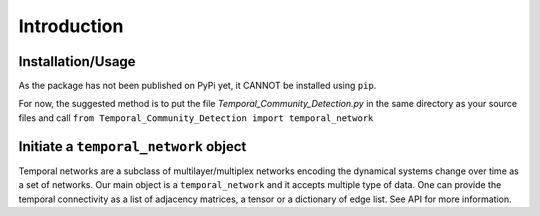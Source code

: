 Introduction
===============

Installation/Usage
*********************
As the package has not been published on PyPi yet, it CANNOT be installed using ``pip``.

For now, the suggested method is to put the file `Temporal_Community_Detection.py` in the same directory as your source files and call ``from Temporal_Community_Detection import temporal_network``

Initiate a ``temporal_network`` object
*********************************************
Temporal networks are a subclass of multilayer/multiplex networks encoding the dynamical systems change over time as a set of networks. 
Our main object is a ``temporal_network`` and it accepts multiple type of data. One can provide the temporal connectivity as a list of adjacency matrices, a tensor or a dictionary of edge list. See API for more information.

    
